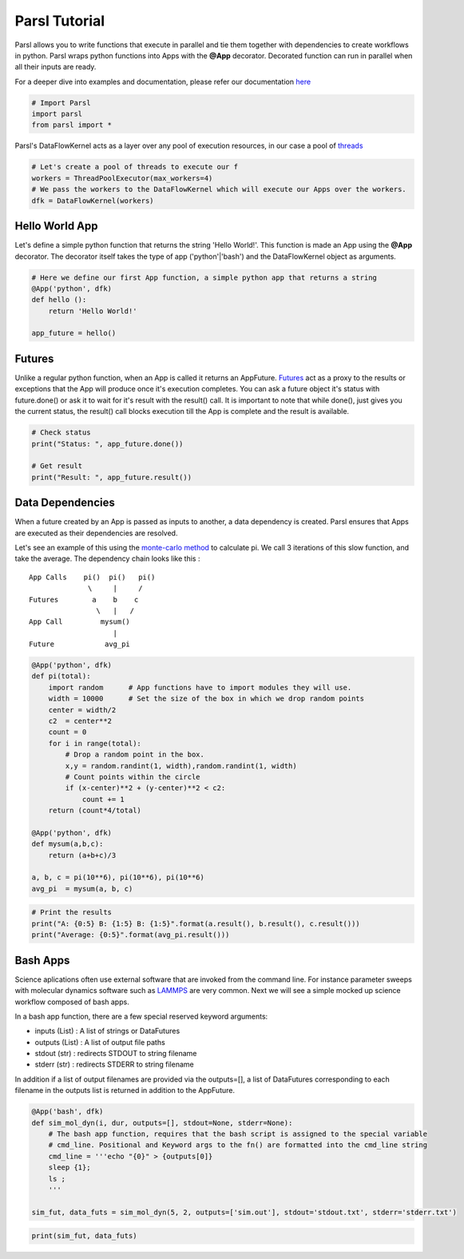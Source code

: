 
Parsl Tutorial
--------------

Parsl allows you to write functions that execute in parallel and tie
them together with dependencies to create workflows in python. Parsl
wraps python functions into Apps with the **@App** decorator. Decorated
function can run in parallel when all their inputs are ready.

For a deeper dive into examples and documentation, please refer our
documentation `here <parsl.readthedocs.io>`__

.. code:: python

    # Import Parsl
    import parsl
    from parsl import *

Parsl's DataFlowKernel acts as a layer over any pool of execution
resources, in our case a pool of `threads <https://en.wikipedia.org/wiki/Thread\_(computing)>`_

.. code:: python

    # Let's create a pool of threads to execute our f
    workers = ThreadPoolExecutor(max_workers=4)
    # We pass the workers to the DataFlowKernel which will execute our Apps over the workers.
    dfk = DataFlowKernel(workers)

Hello World App
~~~~~~~~~~~~~~~

Let's define a simple python function that returns the string 'Hello
World!'. This function is made an App using the **@App** decorator. The
decorator itself takes the type of app ('python'\|'bash') and the
DataFlowKernel object as arguments.

.. code:: python

    # Here we define our first App function, a simple python app that returns a string
    @App('python', dfk)
    def hello ():
        return 'Hello World!'
    
    app_future = hello()

Futures
~~~~~~~

Unlike a regular python function, when an App is called it returns an
AppFuture.
`Futures <https://en.wikipedia.org/wiki/Futures_and_promises>`__ act as
a proxy to the results or exceptions that the App will produce once it's
execution completes. You can ask a future object it's status with
future.done() or ask it to wait for it's result with the result() call.
It is important to note that while done(), just gives you the current
status, the result() call blocks execution till the App is complete and
the result is available.

.. code:: python

    # Check status 
    print("Status: ", app_future.done())
    
    # Get result
    print("Result: ", app_future.result())

Data Dependencies
~~~~~~~~~~~~~~~~~

When a future created by an App is passed as inputs to another, a data
dependency is created. Parsl ensures that Apps are executed as their
dependencies are resolved.

Let's see an example of this using the `monte-carlo
method <https://en.wikipedia.org/wiki/Monte_Carlo_method#History>`__ to
calculate pi. We call 3 iterations of this slow function, and take the
average. The dependency chain looks like this :

::

    App Calls    pi()  pi()   pi()
                  \     |     /
    Futures        a    b    c
                    \   |   /
    App Call         mysum()
                        |
    Future            avg_pi

.. code:: python

    @App('python', dfk)
    def pi(total):
        import random      # App functions have to import modules they will use.     
        width = 10000      # Set the size of the box in which we drop random points
        center = width/2
        c2  = center**2
        count = 0
        for i in range(total):
            # Drop a random point in the box.
            x,y = random.randint(1, width),random.randint(1, width)
            # Count points within the circle
            if (x-center)**2 + (y-center)**2 < c2:
                count += 1
        return (count*4/total)
    
    @App('python', dfk)
    def mysum(a,b,c):
        return (a+b+c)/3
    
    a, b, c = pi(10**6), pi(10**6), pi(10**6)
    avg_pi  = mysum(a, b, c)

.. code:: python

    # Print the results
    print("A: {0:5} B: {1:5} B: {1:5}".format(a.result(), b.result(), c.result()))
    print("Average: {0:5}".format(avg_pi.result()))

Bash Apps
~~~~~~~~~

Science aplications often use external software that are invoked from
the command line. For instance parameter sweeps with molecular dynamics
software such as `LAMMPS <http://lammps.sandia.gov/>`__ are very common.
Next we will see a simple mocked up science workflow composed of bash
apps.

In a bash app function, there are a few special reserved keyword
arguments:

-  inputs (List) : A list of strings or DataFutures
-  outputs (List) : A list of output file paths
-  stdout (str) : redirects STDOUT to string filename
-  stderr (str) : redirects STDERR to string filename

In addition if a list of output filenames are provided via the
outputs=[], a list of DataFutures corresponding to each filename in the
outputs list is returned in addition to the AppFuture.

.. code:: python

    @App('bash', dfk)
    def sim_mol_dyn(i, dur, outputs=[], stdout=None, stderr=None):
        # The bash app function, requires that the bash script is assigned to the special variable
        # cmd_line. Positional and Keyword args to the fn() are formatted into the cmd_line string
        cmd_line = '''echo "{0}" > {outputs[0]} 
        sleep {1}; 
        ls ;    
        '''
        
    sim_fut, data_futs = sim_mol_dyn(5, 2, outputs=['sim.out'], stdout='stdout.txt', stderr='stderr.txt')

.. code:: python

    print(sim_fut, data_futs)
